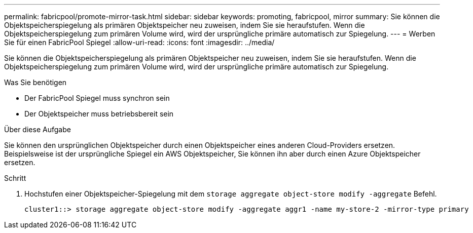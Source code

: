 ---
permalink: fabricpool/promote-mirror-task.html 
sidebar: sidebar 
keywords: promoting, fabricpool, mirror 
summary: Sie können die Objektspeicherspiegelung als primären Objektspeicher neu zuweisen, indem Sie sie heraufstufen. Wenn die Objektspeicherspiegelung zum primären Volume wird, wird der ursprüngliche primäre automatisch zur Spiegelung. 
---
= Werben Sie für einen FabricPool Spiegel
:allow-uri-read: 
:icons: font
:imagesdir: ../media/


[role="lead"]
Sie können die Objektspeicherspiegelung als primären Objektspeicher neu zuweisen, indem Sie sie heraufstufen. Wenn die Objektspeicherspiegelung zum primären Volume wird, wird der ursprüngliche primäre automatisch zur Spiegelung.

.Was Sie benötigen
* Der FabricPool Spiegel muss synchron sein
* Der Objektspeicher muss betriebsbereit sein


.Über diese Aufgabe
Sie können den ursprünglichen Objektspeicher durch einen Objektspeicher eines anderen Cloud-Providers ersetzen. Beispielsweise ist der ursprüngliche Spiegel ein AWS Objektspeicher, Sie können ihn aber durch einen Azure Objektspeicher ersetzen.

.Schritt
. Hochstufen einer Objektspeicher-Spiegelung mit dem `storage aggregate object-store modify -aggregate` Befehl.
+
[listing]
----
cluster1::> storage aggregate object-store modify -aggregate aggr1 -name my-store-2 -mirror-type primary
----

